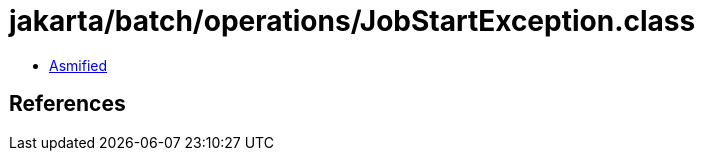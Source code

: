 = jakarta/batch/operations/JobStartException.class

 - link:JobStartException-asmified.java[Asmified]

== References

